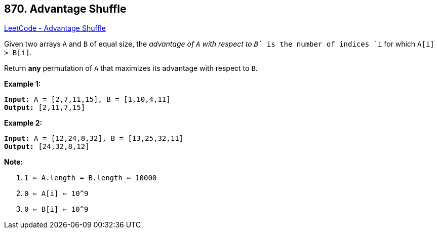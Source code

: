 == 870. Advantage Shuffle

https://leetcode.com/problems/advantage-shuffle/[LeetCode - Advantage Shuffle]

Given two arrays `A` and `B` of equal size, the _advantage of `A` with respect to `B`_ is the number of indices `i` for which `A[i] > B[i]`.

Return *any* permutation of `A` that maximizes its advantage with respect to `B`.

 


*Example 1:*

[subs="verbatim,quotes,macros"]
----
*Input:* A = [2,7,11,15], B = [1,10,4,11]
*Output:* [2,11,7,15]
----


*Example 2:*

[subs="verbatim,quotes,macros"]
----
*Input:* A = [12,24,8,32], B = [13,25,32,11]
*Output:* [24,32,8,12]
----

 

*Note:*


. `1 <= A.length = B.length <= 10000`
. `0 <= A[i] <= 10^9`
. `0 <= B[i] <= 10^9`




